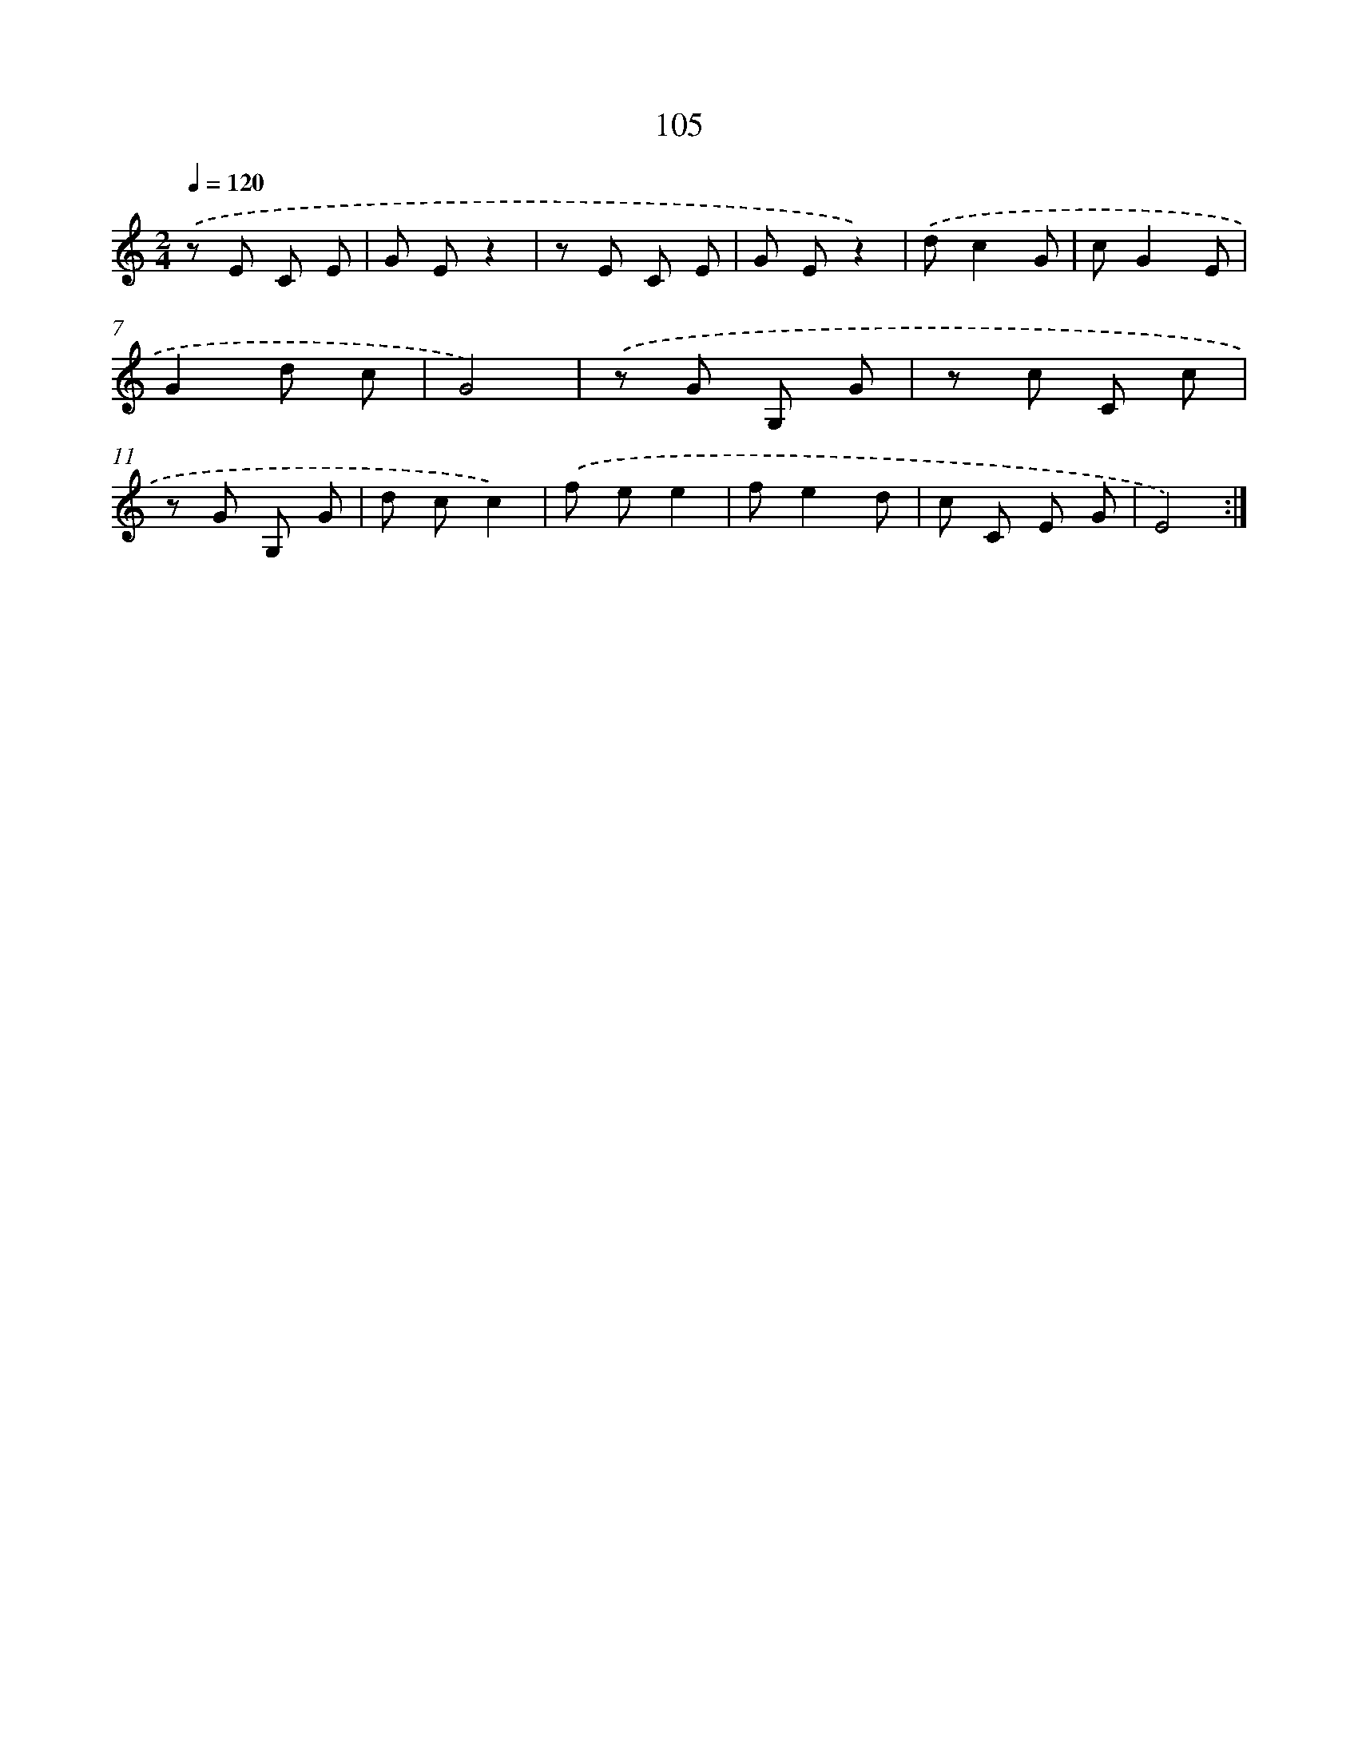 X: 12789
T: 105
%%abc-version 2.0
%%abcx-abcm2ps-target-version 5.9.1 (29 Sep 2008)
%%abc-creator hum2abc beta
%%abcx-conversion-date 2018/11/01 14:37:28
%%humdrum-veritas 794451051
%%humdrum-veritas-data 2349857056
%%continueall 1
%%barnumbers 0
L: 1/8
M: 2/4
Q: 1/4=120
K: C clef=treble
.('z E C E |
G Ez2 |
z E C E |
G Ez2) |
.('dc2G |
cG2E |
G2d c |
G4) |
.('z G G, G |
z c C c |
z G G, G |
d cc2) |
.('f ee2 |
fe2d |
c C E G |
E4) :|]
